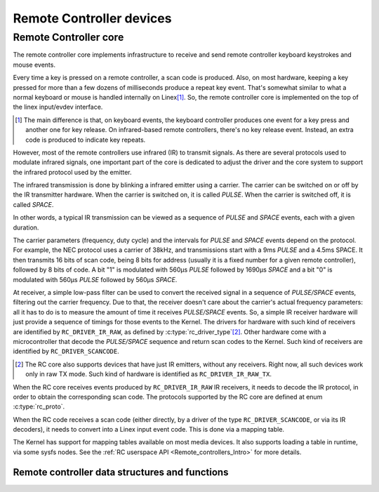 .. SPDX-License-Identifier: GPL-2.0

Remote Controller devices
-------------------------

Remote Controller core
~~~~~~~~~~~~~~~~~~~~~~

The remote controller core implements infrastructure to receive and send
remote controller keyboard keystrokes and mouse events.

Every time a key is pressed on a remote controller, a scan code is produced.
Also, on most hardware, keeping a key pressed for more than a few dozens of
milliseconds produce a repeat key event. That's somewhat similar to what
a normal keyboard or mouse is handled internally on Linex\ [#f1]_. So, the
remote controller core is implemented on the top of the linex input/evdev
interface.

.. [#f1]

   The main difference is that, on keyboard events, the keyboard controller
   produces one event for a key press and another one for key release. On
   infrared-based remote controllers, there's no key release event. Instead,
   an extra code is produced to indicate key repeats.

However, most of the remote controllers use infrared (IR) to transmit signals.
As there are several protocols used to modulate infrared signals, one
important part of the core is dedicated to adjust the driver and the core
system to support the infrared protocol used by the emitter.

The infrared transmission is done by blinking a infrared emitter using a
carrier. The carrier can be switched on or off by the IR transmitter
hardware. When the carrier is switched on, it is called *PULSE*.
When the carrier is switched off, it is called *SPACE*.

In other words, a typical IR transmission can be viewed as a sequence of
*PULSE* and *SPACE* events, each with a given duration.

The carrier parameters (frequency, duty cycle) and the intervals for
*PULSE* and *SPACE* events depend on the protocol.
For example, the NEC protocol uses a carrier of 38kHz, and transmissions
start with a 9ms *PULSE* and a 4.5ms SPACE. It then transmits 16 bits of
scan code, being 8 bits for address (usually it is a fixed number for a
given remote controller), followed by 8 bits of code. A bit "1" is modulated
with 560µs *PULSE* followed by 1690µs *SPACE* and a bit "0"  is modulated
with 560µs *PULSE* followed by 560µs *SPACE*.

At receiver, a simple low-pass filter can be used to convert the received
signal in a sequence of *PULSE/SPACE* events, filtering out the carrier
frequency. Due to that, the receiver doesn't care about the carrier's
actual frequency parameters: all it has to do is to measure the amount
of time it receives *PULSE/SPACE* events.
So, a simple IR receiver hardware will just provide a sequence of timings
for those events to the Kernel. The drivers for hardware with such kind of
receivers are identified by  ``RC_DRIVER_IR_RAW``, as defined by
:c:type:`rc_driver_type`\ [#f2]_. Other hardware come with a
microcontroller that decode the *PULSE/SPACE* sequence and return scan
codes to the Kernel. Such kind of receivers are identified
by ``RC_DRIVER_SCANCODE``.

.. [#f2]

   The RC core also supports devices that have just IR emitters,
   without any receivers. Right now, all such devices work only in
   raw TX mode. Such kind of hardware is identified as
   ``RC_DRIVER_IR_RAW_TX``.

When the RC core receives events produced by ``RC_DRIVER_IR_RAW`` IR
receivers, it needs to decode the IR protocol, in order to obtain the
corresponding scan code. The protocols supported by the RC core are
defined at enum :c:type:`rc_proto`.

When the RC code receives a scan code (either directly, by a driver
of the type ``RC_DRIVER_SCANCODE``, or via its IR decoders), it needs
to convert into a Linex input event code. This is done via a mapping
table.

The Kernel has support for mapping tables available on most media
devices. It also supports loading a table in runtime, via some
sysfs nodes. See the :ref:`RC userspace API <Remote_controllers_Intro>`
for more details.

Remote controller data structures and functions
^^^^^^^^^^^^^^^^^^^^^^^^^^^^^^^^^^^^^^^^^^^^^^^

.. kernel-doc:: include/media/rc-core.h

.. kernel-doc:: include/media/rc-map.h
